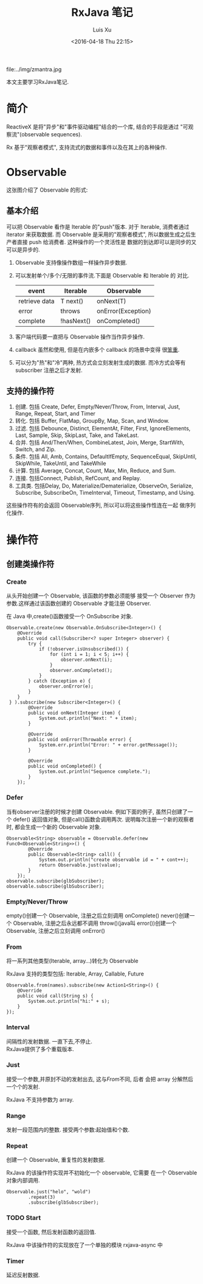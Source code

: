 #+OPTIONS: toc:t H:3
#+AUTHOR: Luis Xu
#+EMAIL: xuzhengchaojob@gmail.com
#+DATE: <2016-04-18 Thu 22:15>
#+TITLE: RxJava 笔记

file:../img/zmantra.jpg

本文主要学习RxJava笔记.
* 简介
  ReactiveX 是将"异步"和"事件驱动编程"结合的一个库, 结合的手段是通过
"可观察流"(observable sequences).

Rx 基于"观察者模式", 支持流式的数据和事件以及在其上的各种操作.
* Observable
这张图介绍了 Observable 的形式:\\
[[file:../img/observable.png]]
** 基本介绍
可以把 Observable 看作是 Iterable 的"push"版本. 对于 Iterable,
消费者通过 iterator 来获取数据. 而 Observable 是采用的"观察者模式",
所以数据生成之后生产者直接 push 给消费者.  这种操作的一个灵活性是
数据的到达即可以是同步的又可以是异步的.

 1. Observable 支持像操作数组一样操作异步数据.
 2. 可以发射单个/多个/无限的事件流.下面是 Observable 和 Iterable 的
    对比.
    | event         | Iterable   | Observable         |
    |---------------+------------+--------------------|
    | retrieve data | T next()   | onNext(T)          |
    | error         | throws     | onError(Exception) |
    | complete      | !hasNext() | onCompleted()      |
 3. 客户端代码要一直把与 Observable 操作当作异步操作.
 4. callback 虽然和使用, 但是在内嵌多个 callback 的场景中变得
    很[[https://gist.github.com/4677544][笨重]].
 5. 可以分为"热"和"冷"两种, 热方式会立刻发射生成的数据.
    而冷方式会等有 subscriber 注册之后才发射.


** 支持的操作符
1. 创建. 包括 Create, Defer, Empty/Never/Throw, From, Interval, Just, Range, Repeat, Start, and Timer
2. 转化. 包括 Buffer, FlatMap, GroupBy, Map, Scan, and Window.
3. 过滤. 包括 Debounce, Distinct, ElementAt, Filter, First, IgnoreElements, Last, Sample, Skip, SkipLast, Take, and TakeLast.
4. 合并. 包括 And/Then/When, CombineLatest, Join, Merge, StartWith, Switch, and Zip.
5. 条件. 包括 All, Amb, Contains, DefaultIfEmpty, SequenceEqual, SkipUntil, SkipWhile, TakeUntil, and TakeWhile
6. 计算. 包括 Average, Concat, Count, Max, Min, Reduce, and Sum.
7. 连接. 包括Connect, Publish, RefCount, and Replay.
8. 工具类. 包括Delay, Do, Materialize/Dematerialize, ObserveOn, Serialize, Subscribe, SubscribeOn, TimeInterval, Timeout, Timestamp, and Using.

这些操作符有的会返回 Observable序列, 所以可以将这些操作性连在一起
做序列化操作.
* 操作符
** 创建类操作符
*** Create
 从头开始创建一个 Observable, 该函数的参数必须能够
接受一个 Observer 作为参数.这样通过该函数创建的 Observable
才能注册 Observer.

 在 Java 中,create()函数接受一个 OnSubscribe 对象.
#+BEGIN_EXAMPLE
Observable.create(new Observable.OnSubscribe<Integer>() {
    @Override
    public void call(Subscriber<? super Integer> observer) {
        try {
            if (!observer.isUnsubscribed()) {
                for (int i = 1; i < 5; i++) {
                    observer.onNext(i);
                }
                observer.onCompleted();
            }
        } catch (Exception e) {
            observer.onError(e);
        }
    }
 } ).subscribe(new Subscriber<Integer>() {
        @Override
        public void onNext(Integer item) {
            System.out.println("Next: " + item);
        }

        @Override
        public void onError(Throwable error) {
            System.err.println("Error: " + error.getMessage());
        }

        @Override
        public void onCompleted() {
            System.out.println("Sequence complete.");
        }
    });
#+END_EXAMPLE
*** Defer
 当有observer注册的时候才创建 Observable. 例如下面的例子,
 虽然只创建了一个 defer() 返回值对象, 但是call()函数会调用两次.
说明每次注册一个新的观察者时, 都会生成一个新的 Observable 对象.
#+BEGIN_EXAMPLE
        Observable<String> observable = Observable.defer(new Func0<Observable<String>>() {
                @Override
                public Observable<String> call() {
                    System.out.println("create observable id = " + cont++);
                    return Observable.just(value);
                }
            });
        observable.subscribe(glbSubscriber);
        observable.subscribe(glbSubscriber);
#+END_EXAMPLE
*** Empty/Never/Throw
empty()创建一个 Observable, 注册之后立刻调用 onComplete()
never()创建一个 Observable, 注册之后永远都不调用
throw()(java叫 error())创建一个 Observable, 注册之后立刻调用 onError()
*** From
将一系列其他类型(Iterable, array...)转化为 Observable
 
RxJava 支持的类型包括: Iterable, Array, Callable, Future
#+BEGIN_EXAMPLE
        Observable.from(names).subscribe(new Action1<String>() {
            @Override
            public void call(String s) {
                System.out.println("hi:" + s);
            }
        });
#+END_EXAMPLE
*** Interval
 间隔性的发射数据.  一直下去,不停止.\\
RxJava提供了多个重载版本.
*** Just
 接受一个参数,并原封不动的发射出去, 这与[[From]]不同, 后者
会把 array 分解然后一个个的发射. 

RxJava 不支持参数为 array.
*** Range
发射一段范围内的整数. 接受两个参数:起始值和个数.
*** Repeat
创建一个 Observable, 重复性的发射数据.

RxJava 的该操作符实现并不初始化一个 observable, 它需要
在一个 Observable 对象内部调用.
#+BEGIN_EXAMPLE
        Observable.just("helo", "wold")
                .repeat(3)
                .subscribe(glbSubscriber);
#+END_EXAMPLE
*** TODO Start
 接受一个函数, 然后发射函数的返回值.

RxJava 中该操作符的实现放在了一个单独的模块 rxjava-async 中
*** Timer
 延迟反射数据.
